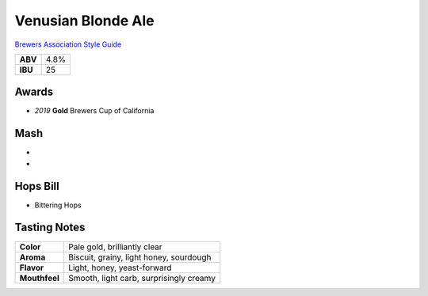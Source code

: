 ======================
Venusian Blonde Ale
======================

`Brewers Association Style Guide <https://www.brewersassociation.org/edu/brewers-association-beer-style-guidelines/#36>`_

+---------+------+
| **ABV** | 4.8% |
+---------+------+
| **IBU** |  25  |
+---------+------+

.. figure:: /_static/beer/Venusian-Tap-Handle.jpg
   :scale: 25 %

    Art by Ava Stavros.

Awards
~~~~~~
- *2019* **Gold** Brewers Cup of California

Mash
~~~~~
-
-

Hops Bill
~~~~~~~~~
- Bittering Hops

Tasting Notes
~~~~~~~~~~~~~
+---------------+---------------------------------------------------+
|   **Color**   | Pale gold, brilliantly clear                      |
+---------------+---------------------------------------------------+
|   **Aroma**   | Biscuit, grainy, light honey, sourdough           |
+---------------+---------------------------------------------------+
|   **Flavor**  | Light, honey, yeast-forward                       |
+---------------+---------------------------------------------------+
| **Mouthfeel** | Smooth, light carb, surprisingly creamy           |
+---------------+---------------------------------------------------+

